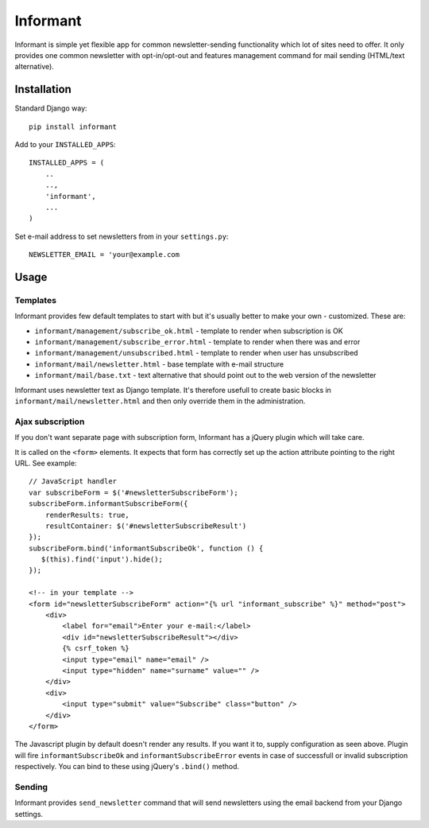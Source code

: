 Informant
---------

Informant is simple yet flexible app for common newsletter-sending functionality
which lot of sites need to offer. It only provides one common newsletter
with opt-in/opt-out and features management command for mail sending (HTML/text alternative).

Installation
============

Standard Django way::
    
    pip install informant
    
Add to your ``INSTALLED_APPS``::

    INSTALLED_APPS = (
        ..
        ..,
        'informant',
        ...
    )
    
Set e-mail address to set newsletters from in your ``settings.py``::

    NEWSLETTER_EMAIL = 'your@example.com
    
Usage
=====
    
Templates
*********

Informant provides few default templates to start with but it's usually better
to make your own - customized. These are:

* ``informant/management/subscribe_ok.html`` - template to render when subscription is OK
* ``informant/management/subscribe_error.html`` - template to render when there was and error
* ``informant/management/unsubscribed.html`` - template to render when user has unsubscribed
* ``informant/mail/newsletter.html`` - base template with e-mail structure
* ``informant/mail/base.txt`` - text alternative that should point out to the web version of the newsletter

Informant uses newsletter text as Django template. It's therefore usefull
to create basic blocks in ``informant/mail/newsletter.html`` and then
only override them in the administration.

Ajax subscription
*****************

If you don't want separate page with subscription form, Informant has a 
jQuery plugin which will take care.

It is called on the ``<form>`` elements. It expects that form has correctly
set up the action attribute pointing to the right URL. See example::

    // JavaScript handler
    var subscribeForm = $('#newsletterSubscribeForm'); 
    subscribeForm.informantSubscribeForm({
        renderResults: true,
        resultContainer: $('#newsletterSubscribeResult')
    });
    subscribeForm.bind('informantSubscribeOk', function () {
       $(this).find('input').hide(); 
    });

    <!-- in your template -->
    <form id="newsletterSubscribeForm" action="{% url "informant_subscribe" %}" method="post">
        <div>
            <label for="email">Enter your e-mail:</label>
            <div id="newsletterSubscribeResult"></div>
            {% csrf_token %}
            <input type="email" name="email" />
            <input type="hidden" name="surname" value="" />
        </div>
        <div>
            <input type="submit" value="Subscribe" class="button" />
        </div>
    </form>

The Javascript plugin by default doesn't render any results. If you want 
it to, supply configuration as seen above. Plugin will fire ``informantSubscribeOk``
and ``informantSubscribeError`` events in case of successfull or invalid 
subscription respectively. You can bind to these using jQuery's ``.bind()``
method.

Sending
*******

Informant provides ``send_newsletter`` command that will send newsletters
using the email backend from your Django settings.